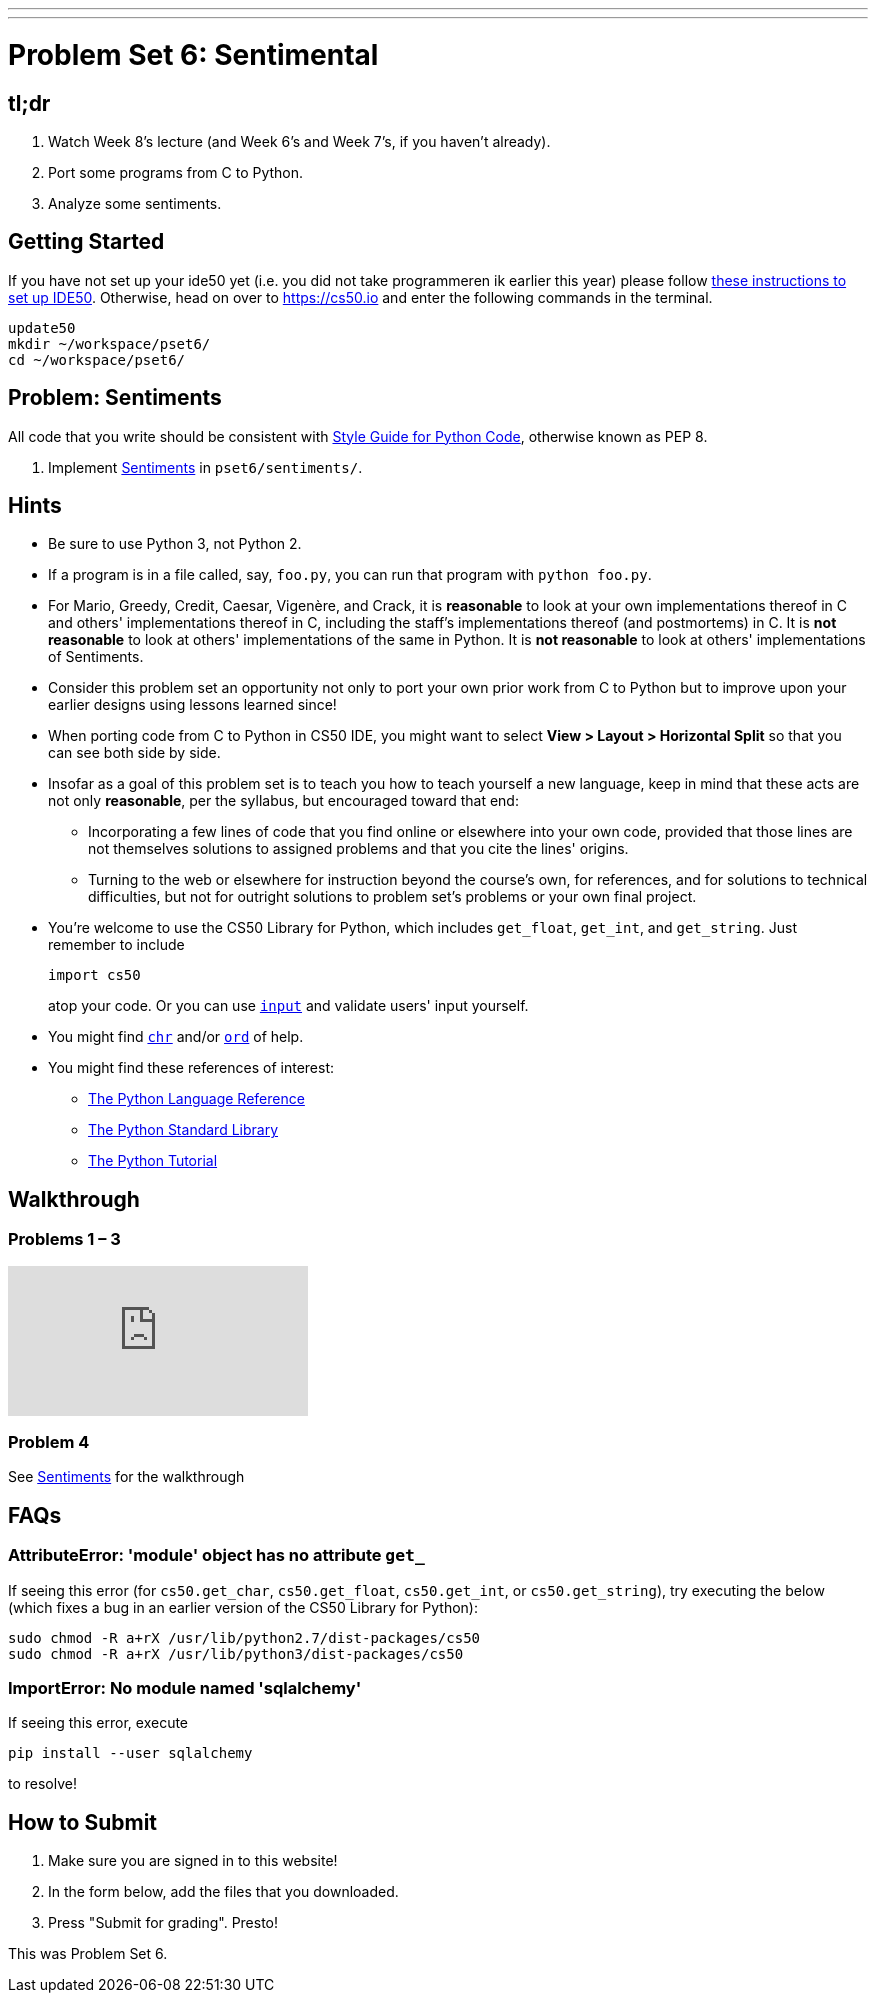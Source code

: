 ---
---
:skip-front-matter:

= Problem Set 6: Sentimental

== tl;dr

. Watch Week 8's lecture (and Week 6's and Week 7's, if you haven't already).
. Port some programs from C to Python.
. Analyze some sentiments.

== Getting Started

If you have not set up your ide50 yet (i.e. you did not take programmeren ik earlier this year) please follow  link:/resources/setting-up-IDE50[these instructions to set up IDE50]. Otherwise, head on over to https://cs50.io and enter the following commands in the terminal.

[source]
----
update50
mkdir ~/workspace/pset6/
cd ~/workspace/pset6/
----

== Problem: Sentiments

All code that you write should be consistent with https://www.python.org/dev/peps/pep-0008/[Style Guide for Python Code], otherwise known as PEP 8.

. Implement link:/problems/sentiments[Sentiments] in `pset6/sentiments/`.

== Hints

* Be sure to use Python 3, not Python 2.
* If a program is in a file called, say, `foo.py`, you can run that program with `python foo.py`.
* For Mario, Greedy, Credit, Caesar, Vigenère, and Crack, it is *reasonable* to look at your own implementations thereof in C and others' implementations thereof in C, including the staff's implementations thereof (and postmortems) in C. It is *not reasonable* to look at others' implementations of the same in Python. It is *not reasonable* to look at others' implementations of Sentiments.
* Consider this problem set an opportunity not only to port your own prior work from C to Python but to improve upon your earlier designs using lessons learned since!
* When porting code from C to Python in CS50 IDE, you might want to select *View > Layout > Horizontal Split* so that you can see both side by side.
* Insofar as a goal of this problem set is to teach you how to teach yourself a new language, keep in mind that these acts are not only *reasonable*, per the syllabus, but encouraged toward that end:
** Incorporating a few lines of code that you find online or elsewhere into your own code, provided that those lines are not themselves solutions to assigned problems and that you cite the lines' origins.
** Turning to the web or elsewhere for instruction beyond the course's own, for references, and for solutions to technical difficulties, but not for outright solutions to problem set's problems or your own final project.
* You're welcome to use the CS50 Library for Python, which includes `get_float`, `get_int`, and `get_string`. Just remember to include
+
[source]
import cs50
+
atop your code. Or you can use https://docs.python.org/3/library/functions.html#input[`input`] and validate users' input yourself.
* You might find https://docs.python.org/3/library/functions.html#chr[`chr`] and/or https://docs.python.org/3/library/functions.html#ord[`ord`] of help.
* You might find these references of interest:
** https://docs.python.org/3/reference/index.html[The Python Language Reference]
** https://docs.python.org/3/library/[The Python Standard Library]
** https://docs.python.org/3/tutorial/index.html[The Python Tutorial]

== Walkthrough

=== Problems 1 – 3

++++
<div class="sectionbody">
<div class="videoblock">
<div class="content">
<iframe src="https://video.cs50.net/2016/fall/psets/6/pset6/c-python" frameborder="0" allowfullscreen></iframe>
</div>
</div>
</div>
++++

=== Problem 4

See link:/problems/sentiments[Sentiments] for the walkthrough

== FAQs

=== AttributeError: 'module' object has no attribute `get_`

If seeing this error (for `cs50.get_char`, `cs50.get_float`, `cs50.get_int`, or `cs50.get_string`), try executing the below (which fixes a bug in an earlier version of the CS50 Library for Python):

[source]
----
sudo chmod -R a+rX /usr/lib/python2.7/dist-packages/cs50
sudo chmod -R a+rX /usr/lib/python3/dist-packages/cs50
----

=== ImportError: No module named 'sqlalchemy'

If seeing this error, execute

[source]
----
pip install --user sqlalchemy
----

to resolve!

== How to Submit

. Make sure you are signed in to this website!
. In the form below, add the files that you downloaded.
. Press "Submit for grading". Presto!

This was Problem Set 6.
